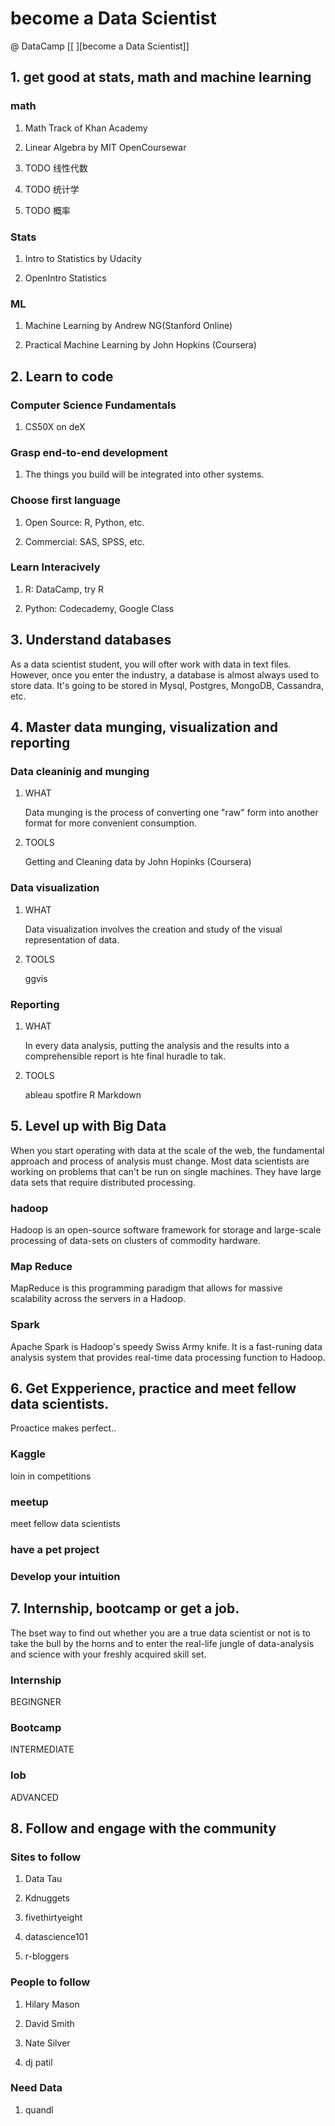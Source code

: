 * become a Data Scientist
@ DataCamp
[[
[[http://blog.datacamp.com/wp-content/uploads/2014/08/How-to-become-a-data-scientist.jpg]]
][become a Data Scientist]]
** 1. get good at stats, math and machine learning
*** math
**** Math Track of Khan Academy
**** Linear Algebra by MIT OpenCoursewar
**** TODO 线性代数
**** TODO 统计学
**** TODO 概率
*** Stats
**** Intro to Statistics by Udacity
**** OpenIntro Statistics
*** ML
**** Machine Learning by Andrew NG(Stanford Online)
**** Practical Machine Learning by John Hopkins (Coursera)
** 2. Learn to code
*** Computer Science Fundamentals
**** CS50X on deX
*** Grasp end-to-end development
**** The things you build will be integrated into other systems.
*** Choose first language
**** Open Source: R, Python, etc.
**** Commercial: SAS, SPSS, etc.
*** Learn Interacively
**** R: DataCamp, try R
**** Python: Codecademy, Google Class
** 3. Understand databases
As a data scientist student, you will ofter work with data in text files.
However, once you enter the industry, a database is almost always used to store data.
It's going to be stored in Mysql, Postgres, MongoDB, Cassandra, etc.
** 4. Master data munging, visualization and reporting
*** Data cleaninig and munging
**** WHAT
Data munging is the process of converting one "raw" form into another format for more convenient consumption.
**** TOOLS
Getting and Cleaning data by John Hopinks (Coursera)
*** Data visualization
**** WHAT
Data visualization involves the creation and study of the visual representation of data.
**** TOOLS
ggvis
*** Reporting
**** WHAT
In every data analysis, putting the analysis and the results into a comprehensible report is hte final huradle to tak.
**** TOOLS
ableau
spotfire 
R Markdown
** 5. Level up with Big Data
When you start operating with data at the scale of the web, the fundamental approach and  process of analysis must change.
Most data scientists are working on problems that can't be run on single machines. 
They have large data sets that require distributed processing.
*** hadoop
Hadoop is an open-source software framework for storage and large-scale processing of data-sets on clusters of commodity hardware.
*** Map Reduce
MapReduce is this programming paradigm that allows for massive scalability across the servers in a Hadoop.
*** Spark
Apache Spark is Hadoop's speedy Swiss Army knife. It is a fast-runing data analysis system that provides real-time data processing function to Hadoop.
** 6. Get Expperience, practice and meet fellow data scientists.
Proactice makes perfect..
*** Kaggle 
loin in competitions
*** meetup
meet fellow data scientists
*** have a pet project 
*** Develop your intuition
** 7. Internship, bootcamp or get a job.
The bset way to find out whether you are a true data scientist or not is to take the bull by the horns and to enter the real-life jungle of data-analysis and science with your freshly acquired skill set.
*** Internship 
BEGINGNER
*** Bootcamp
INTERMEDIATE
*** lob
ADVANCED
** 8. Follow and engage with the community
*** Sites to follow
**** Data Tau
**** Kdnuggets
**** fivethirtyeight
**** datascience101
**** r-bloggers
*** People to follow
**** Hilary Mason
**** David Smith
**** Nate Silver
**** dj patil
*** Need Data
**** quandl
